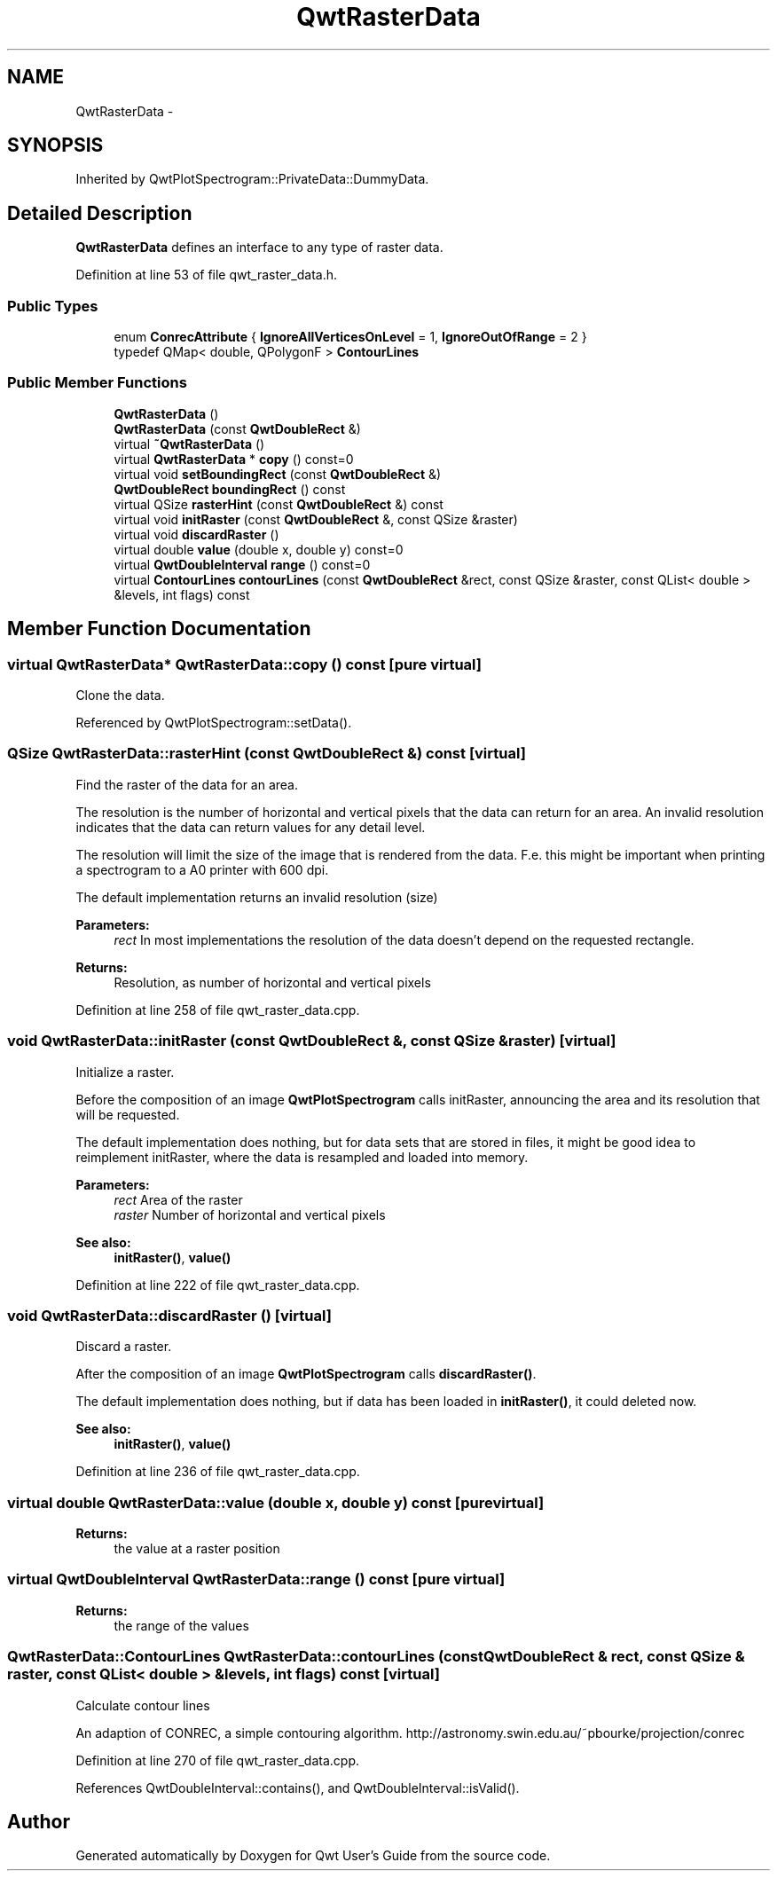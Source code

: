 .TH "QwtRasterData" 3 "24 May 2008" "Version 5.1.1" "Qwt User's Guide" \" -*- nroff -*-
.ad l
.nh
.SH NAME
QwtRasterData \- 
.SH SYNOPSIS
.br
.PP
Inherited by QwtPlotSpectrogram::PrivateData::DummyData.
.PP
.SH "Detailed Description"
.PP 
\fBQwtRasterData\fP defines an interface to any type of raster data. 
.PP
Definition at line 53 of file qwt_raster_data.h.
.SS "Public Types"

.in +1c
.ti -1c
.RI "enum \fBConrecAttribute\fP { \fBIgnoreAllVerticesOnLevel\fP =  1, \fBIgnoreOutOfRange\fP =  2 }"
.br
.ti -1c
.RI "typedef QMap< double, QPolygonF > \fBContourLines\fP"
.br
.in -1c
.SS "Public Member Functions"

.in +1c
.ti -1c
.RI "\fBQwtRasterData\fP ()"
.br
.ti -1c
.RI "\fBQwtRasterData\fP (const \fBQwtDoubleRect\fP &)"
.br
.ti -1c
.RI "virtual \fB~QwtRasterData\fP ()"
.br
.ti -1c
.RI "virtual \fBQwtRasterData\fP * \fBcopy\fP () const=0"
.br
.ti -1c
.RI "virtual void \fBsetBoundingRect\fP (const \fBQwtDoubleRect\fP &)"
.br
.ti -1c
.RI "\fBQwtDoubleRect\fP \fBboundingRect\fP () const"
.br
.ti -1c
.RI "virtual QSize \fBrasterHint\fP (const \fBQwtDoubleRect\fP &) const"
.br
.ti -1c
.RI "virtual void \fBinitRaster\fP (const \fBQwtDoubleRect\fP &, const QSize &raster)"
.br
.ti -1c
.RI "virtual void \fBdiscardRaster\fP ()"
.br
.ti -1c
.RI "virtual double \fBvalue\fP (double x, double y) const=0"
.br
.ti -1c
.RI "virtual \fBQwtDoubleInterval\fP \fBrange\fP () const=0"
.br
.ti -1c
.RI "virtual \fBContourLines\fP \fBcontourLines\fP (const \fBQwtDoubleRect\fP &rect, const QSize &raster, const QList< double > &levels, int flags) const"
.br
.in -1c
.SH "Member Function Documentation"
.PP 
.SS "virtual \fBQwtRasterData\fP* QwtRasterData::copy () const\fC [pure virtual]\fP"
.PP
Clone the data. 
.PP
Referenced by QwtPlotSpectrogram::setData().
.SS "QSize QwtRasterData::rasterHint (const \fBQwtDoubleRect\fP &) const\fC [virtual]\fP"
.PP
Find the raster of the data for an area. 
.PP
The resolution is the number of horizontal and vertical pixels that the data can return for an area. An invalid resolution indicates that the data can return values for any detail level.
.PP
The resolution will limit the size of the image that is rendered from the data. F.e. this might be important when printing a spectrogram to a A0 printer with 600 dpi.
.PP
The default implementation returns an invalid resolution (size)
.PP
\fBParameters:\fP
.RS 4
\fIrect\fP In most implementations the resolution of the data doesn't depend on the requested rectangle.
.RE
.PP
\fBReturns:\fP
.RS 4
Resolution, as number of horizontal and vertical pixels 
.RE
.PP

.PP
Definition at line 258 of file qwt_raster_data.cpp.
.SS "void QwtRasterData::initRaster (const \fBQwtDoubleRect\fP &, const QSize & raster)\fC [virtual]\fP"
.PP
Initialize a raster. 
.PP
Before the composition of an image \fBQwtPlotSpectrogram\fP calls initRaster, announcing the area and its resolution that will be requested.
.PP
The default implementation does nothing, but for data sets that are stored in files, it might be good idea to reimplement initRaster, where the data is resampled and loaded into memory.
.PP
\fBParameters:\fP
.RS 4
\fIrect\fP Area of the raster 
.br
\fIraster\fP Number of horizontal and vertical pixels
.RE
.PP
\fBSee also:\fP
.RS 4
\fBinitRaster()\fP, \fBvalue()\fP 
.RE
.PP

.PP
Definition at line 222 of file qwt_raster_data.cpp.
.SS "void QwtRasterData::discardRaster ()\fC [virtual]\fP"
.PP
Discard a raster. 
.PP
After the composition of an image \fBQwtPlotSpectrogram\fP calls \fBdiscardRaster()\fP.
.PP
The default implementation does nothing, but if data has been loaded in \fBinitRaster()\fP, it could deleted now.
.PP
\fBSee also:\fP
.RS 4
\fBinitRaster()\fP, \fBvalue()\fP 
.RE
.PP

.PP
Definition at line 236 of file qwt_raster_data.cpp.
.SS "virtual double QwtRasterData::value (double x, double y) const\fC [pure virtual]\fP"
.PP
\fBReturns:\fP
.RS 4
the value at a raster position 
.RE
.PP

.PP
.SS "virtual \fBQwtDoubleInterval\fP QwtRasterData::range () const\fC [pure virtual]\fP"
.PP
\fBReturns:\fP
.RS 4
the range of the values 
.RE
.PP

.PP
.SS "\fBQwtRasterData::ContourLines\fP QwtRasterData::contourLines (const \fBQwtDoubleRect\fP & rect, const QSize & raster, const QList< double > & levels, int flags) const\fC [virtual]\fP"
.PP
Calculate contour lines
.PP
An adaption of CONREC, a simple contouring algorithm. http://astronomy.swin.edu.au/~pbourke/projection/conrec 
.PP
Definition at line 270 of file qwt_raster_data.cpp.
.PP
References QwtDoubleInterval::contains(), and QwtDoubleInterval::isValid().

.SH "Author"
.PP 
Generated automatically by Doxygen for Qwt User's Guide from the source code.
